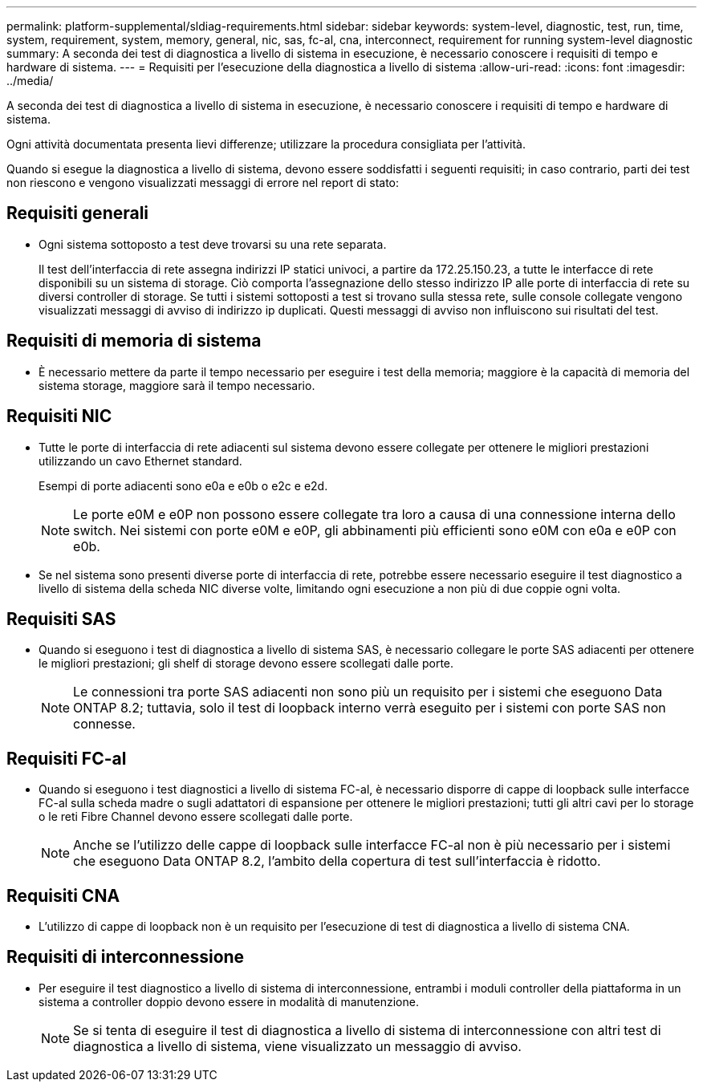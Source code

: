 ---
permalink: platform-supplemental/sldiag-requirements.html 
sidebar: sidebar 
keywords: system-level, diagnostic, test, run, time, system, requirement, system, memory, general, nic, sas, fc-al, cna, interconnect, requirement for running system-level diagnostic 
summary: A seconda dei test di diagnostica a livello di sistema in esecuzione, è necessario conoscere i requisiti di tempo e hardware di sistema. 
---
= Requisiti per l'esecuzione della diagnostica a livello di sistema
:allow-uri-read: 
:icons: font
:imagesdir: ../media/


[role="lead"]
A seconda dei test di diagnostica a livello di sistema in esecuzione, è necessario conoscere i requisiti di tempo e hardware di sistema.

Ogni attività documentata presenta lievi differenze; utilizzare la procedura consigliata per l'attività.

Quando si esegue la diagnostica a livello di sistema, devono essere soddisfatti i seguenti requisiti; in caso contrario, parti dei test non riescono e vengono visualizzati messaggi di errore nel report di stato:



== Requisiti generali

* Ogni sistema sottoposto a test deve trovarsi su una rete separata.
+
Il test dell'interfaccia di rete assegna indirizzi IP statici univoci, a partire da 172.25.150.23, a tutte le interfacce di rete disponibili su un sistema di storage. Ciò comporta l'assegnazione dello stesso indirizzo IP alle porte di interfaccia di rete su diversi controller di storage. Se tutti i sistemi sottoposti a test si trovano sulla stessa rete, sulle console collegate vengono visualizzati messaggi di avviso di indirizzo ip duplicati. Questi messaggi di avviso non influiscono sui risultati del test.





== Requisiti di memoria di sistema

* È necessario mettere da parte il tempo necessario per eseguire i test della memoria; maggiore è la capacità di memoria del sistema storage, maggiore sarà il tempo necessario.




== Requisiti NIC

* Tutte le porte di interfaccia di rete adiacenti sul sistema devono essere collegate per ottenere le migliori prestazioni utilizzando un cavo Ethernet standard.
+
Esempi di porte adiacenti sono e0a e e0b o e2c e e2d.

+

NOTE: Le porte e0M e e0P non possono essere collegate tra loro a causa di una connessione interna dello switch. Nei sistemi con porte e0M e e0P, gli abbinamenti più efficienti sono e0M con e0a e e0P con e0b.

* Se nel sistema sono presenti diverse porte di interfaccia di rete, potrebbe essere necessario eseguire il test diagnostico a livello di sistema della scheda NIC diverse volte, limitando ogni esecuzione a non più di due coppie ogni volta.




== Requisiti SAS

* Quando si eseguono i test di diagnostica a livello di sistema SAS, è necessario collegare le porte SAS adiacenti per ottenere le migliori prestazioni; gli shelf di storage devono essere scollegati dalle porte.
+

NOTE: Le connessioni tra porte SAS adiacenti non sono più un requisito per i sistemi che eseguono Data ONTAP 8.2; tuttavia, solo il test di loopback interno verrà eseguito per i sistemi con porte SAS non connesse.





== Requisiti FC-al

* Quando si eseguono i test diagnostici a livello di sistema FC-al, è necessario disporre di cappe di loopback sulle interfacce FC-al sulla scheda madre o sugli adattatori di espansione per ottenere le migliori prestazioni; tutti gli altri cavi per lo storage o le reti Fibre Channel devono essere scollegati dalle porte.
+

NOTE: Anche se l'utilizzo delle cappe di loopback sulle interfacce FC-al non è più necessario per i sistemi che eseguono Data ONTAP 8.2, l'ambito della copertura di test sull'interfaccia è ridotto.





== Requisiti CNA

* L'utilizzo di cappe di loopback non è un requisito per l'esecuzione di test di diagnostica a livello di sistema CNA.




== Requisiti di interconnessione

* Per eseguire il test diagnostico a livello di sistema di interconnessione, entrambi i moduli controller della piattaforma in un sistema a controller doppio devono essere in modalità di manutenzione.
+

NOTE: Se si tenta di eseguire il test di diagnostica a livello di sistema di interconnessione con altri test di diagnostica a livello di sistema, viene visualizzato un messaggio di avviso.


